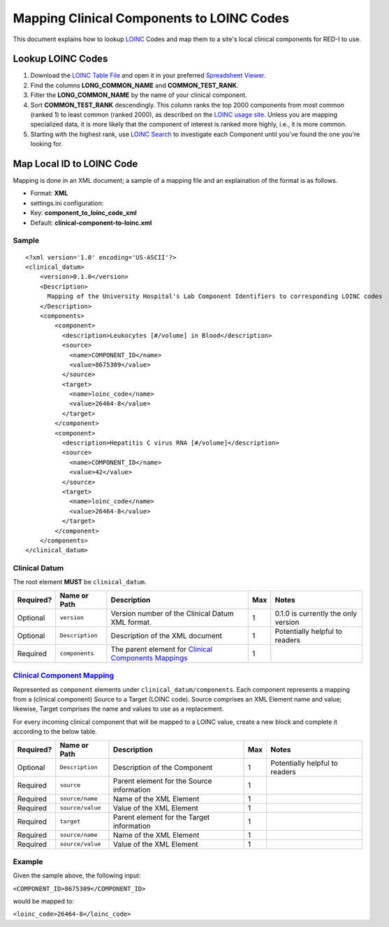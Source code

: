 Mapping Clinical Components to LOINC Codes
==========================================

This document explains how to lookup `LOINC <http://loinc.org>`__ Codes
and map them to a site's local clinical components for RED-I to use.

Lookup LOINC Codes
------------------

1. Download the `LOINC Table File <http://loinc.org/downloads/loinc>`__
   and open it in your preferred `Spreadsheet
   Viewer <http://www.libreoffice.org/discover/calc/>`__.
2. Find the columns **LONG\_COMMON\_NAME** and **COMMON\_TEST\_RANK**.
3. Filter the **LONG\_COMMON\_NAME** by the name of your clinical
   component.
4. Sort **COMMON\_TEST\_RANK** descendingly. This column ranks the top
   2000 components from most common (ranked 1) to least common (ranked
   2000), as described on the `LOINC usage
   site <http://loinc.org/usage>`__. Unless you are mapping specialized
   data, it is more likely that the component of interest is ranked more
   highly, i.e., it is more common.
5. Starting with the highest rank, use `LOINC
   Search <http://search.loinc.org>`__ to investigate each Component
   until you've found the one you're looking for.

Map Local ID to LOINC Code
--------------------------

Mapping is done in an XML document; a sample of a mapping file and an
explaination of the format is as follows.

-  Format: **XML**
-  settings.ini configuration:
-  Key: **component\_to\_loinc\_code\_xml**
-  Default: **clinical-component-to-loinc.xml**

Sample
~~~~~~

::

    <?xml version='1.0' encoding='US-ASCII'?>
    <clinical_datum>
        <version>0.1.0</version>
        <Description>
          Mapping of the University Hospital's Lab Component Identifiers to corresponding LOINC codes
        </Description>
        <components>
            <component>
              <description>Leukocytes [#/​volume] in Blood</description>
              <source>
                <name>COMPONENT_ID</name>
                <value>8675309</value>
              </source>
              <target>
                <name>loinc_code</name>
                <value>26464-8</value>
              </target>
            </component>
            <component>
              <description>Hepatitis C virus RNA [#/​volume]</description>
              <source>
                <name>COMPONENT_ID</name>
                <value>42</value>
              </source>
              <target>
                <name>loinc_code</name>
                <value>26464-8</value>
              </target>
            </component>
        </components>
    </clinical_datum>

Clinical Datum
~~~~~~~~~~~~~~

The root element **MUST** be ``clinical_datum``.

+-------------+-------------------+----------------------------------------------------------------------+-------+---------------------------------------+
| Required?   | Name or Path      | Description                                                          | Max   | Notes                                 |
+=============+===================+======================================================================+=======+=======================================+
| Optional    | ``version``       | Version number of the Clinical Datum XML format.                     | 1     | 0.1.0 is currently the only version   |
+-------------+-------------------+----------------------------------------------------------------------+-------+---------------------------------------+
| Optional    | ``Description``   | Description of the XML document                                      | 1     | Potentially helpful to readers        |
+-------------+-------------------+----------------------------------------------------------------------+-------+---------------------------------------+
| Required    | ``components``    | The parent element for `Clinical Components Mappings <#mapping>`__   | 1     |                                       |
+-------------+-------------------+----------------------------------------------------------------------+-------+---------------------------------------+

`Clinical Component Mapping <id:mapping>`__
~~~~~~~~~~~~~~~~~~~~~~~~~~~~~~~~~~~~~~~~~~~

Represented as ``component`` elements under
``clinical_datum/components``. Each component represents a mapping from
a (clinical component) Source to a Target (LOINC code). Source comprises
an XML Element name and value; likewise, Target comprises the name and
values to use as a replacement.

For every incoming clinical component that will be mapped to a LOINC
value, create a new block and complete it according to the below table.

+-------------+--------------------+---------------------------------------------+-------+----------------------------------+
| Required?   | Name or Path       | Description                                 | Max   | Notes                            |
+=============+====================+=============================================+=======+==================================+
| Optional    | ``Description``    | Description of the Component                | 1     | Potentially helpful to readers   |
+-------------+--------------------+---------------------------------------------+-------+----------------------------------+
| Required    | ``source``         | Parent element for the Source information   | 1     |                                  |
+-------------+--------------------+---------------------------------------------+-------+----------------------------------+
| Required    | ``source/name``    | Name of the XML Element                     | 1     |                                  |
+-------------+--------------------+---------------------------------------------+-------+----------------------------------+
| Required    | ``source/value``   | Value of the XML Element                    | 1     |                                  |
+-------------+--------------------+---------------------------------------------+-------+----------------------------------+
| Required    | ``target``         | Parent element for the Target information   | 1     |                                  |
+-------------+--------------------+---------------------------------------------+-------+----------------------------------+
| Required    | ``source/name``    | Name of the XML Element                     | 1     |                                  |
+-------------+--------------------+---------------------------------------------+-------+----------------------------------+
| Required    | ``source/value``   | Value of the XML Element                    | 1     |                                  |
+-------------+--------------------+---------------------------------------------+-------+----------------------------------+

Example
~~~~~~~

Given the sample above, the following input:

``<COMPONENT_ID>8675309</COMPONENT_ID>``

would be mapped to:

``<loinc_code>26464-8</loinc_code>``
